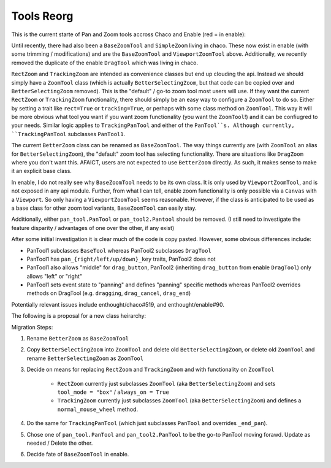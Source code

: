 .. _tool_reorg:

###########
Tools Reorg
###########

This is the current starte of Pan and Zoom tools accross Chaco and Enable
(red = in enable):

.. graphviz::

    digraph OldToolInheritanceTree {
        BetterZoom -> DragZoom;
        BetterZoom -> BetterSelectingZoom;
        ZoomTool [
            label=<ZoomTool<BR /><FONT POINT-SIZE="14">Currently just an alias for BetterSelectingZoom</FONT>>
        ];
        BetterSelectingZoom -> ZoomTool [dir=none];
        RectZoom [
            label=<RectZoom<BR /><FONT POINT-SIZE="14">Just sets 2 traits on ZoomTool</FONT>>
        ];
        ZoomTool -> RectZoom;
        TrackingZoom [
            label=<RectZoom<BR /><FONT POINT-SIZE="14">Defines one additional method on ZoomTool</FONT>>
        ];
        ZoomTool -> TrackingZoom;
        DragTool [fillcolor=red, style=filled];
        DragTool -> DragZoom;
        BaseZoomTool [fillcolor=red, style=filled];
        ViewportZoomTool [fillcolor=red, style=filled];
        ViewportPanTool [fillcolor=red, style=filled];
        DragTool -> ViewportPanTool;
        BaseZoomTool -> ViewportZoomTool;
        PanTool;
        TrackingPanTool [
            label=<TrackingPanTool<BR /><FONT POINT-SIZE="14">Defines one additional method on PanTool</FONT>>
        ];
        PanTool -> TrackingPanTool;
        PanTool2 [
            label=<PanTool2<BR /><FONT POINT-SIZE="14">Not in chaco.tools.api, very rarely used.<BR />However, seems to have been intended as improvement over PanTool.</FONT>>
        ];
        DragTool -> PanTool2;
    }

Until recently, there had also been a ``BaseZoomTool`` and ``SimpleZoom``
living in chaco. These now exist in enable (with some trimming / modifications)
and are the ``BaseZoomTool`` and ``ViewportZoomTool`` above.  Additionally,
we recently removed the duplicate of the enable ``DragTool`` which was living
in chaco.

``RectZoom`` and ``TrackingZoom`` are intended as convenience classes but end
up clouding the api.  Instead we should simply have a ``ZoomTool`` class (which
is actually ``BetterSelectingZoom``, but that code can be copied over and
``BetterSelectingZoom`` removed).  This is the "default" / go-to zoom tool most
users will use. If they want the current ``RectZoom`` or ``TrackingZoom``
functionality, there should simply be an easy way to configure a ``ZoomTool``
to do so.  Either by setting a trait like ``rect=True`` or ``tracking=True``,
or perhaps with some class method on ``ZoomTool``.  This way it will be more
obvious what tool you want if you want zoom functionality
(you want the ``ZoomTool``!) and it can be confiugred to your needs.
Similar logic applies to ``TrackingPanTool`` and either of the ``PanTool``s.
Although currently, ``TrackingPanTool`` subclasses ``PanTool1``.

The current ``BetterZoom`` class can be renamed as ``BaseZoomTool``. The way things
currently are (with ``ZoomTool`` an alias for ``BetterSelectingZoom``), the "default"
zoom tool has selecting functionality. There are situations like ``DragZoom``
where you don't want this.  AFAICT, users are not expected to use ``BetterZoom``
directly. As such, it makes sense to make it an explicit base class.

In enable, I do not really see why ``BaseZoomTool`` needs to be its own class.
It is only used by ``ViewportZoomTool``, and is not exposed in any api module.
Further, from what I can tell, enable zoom functionality is only possible via
a ``Canvas`` with a ``Viewport``.  So only having a ``ViewportZoomTool`` seems
reasonable.  However, if the class is anticipated to be used as a base class
for other zoom tool variants, ``BaseZoomTool`` can easily stay.

Additionally, either ``pan_tool.PanTool`` or ``pan_tool2.Pantool`` should be
removed. (I still need to investigate the feature disparity / advantages of one
over the other, if any exist)

After some initial investigation it is clear much of the code is copy pasted.
However, some obvious differences include:

* PanTool1 subclasses ``BaseTool`` whereas PanTool2 subclasses ``DragTool``
* PanTool1 has ``pan_{right/left/up/down}_key`` traits, PanTool2 does not
* PanTool1 also allows "middle" for ``drag_button``, PanTool2 (inheriting
  ``drag_button`` from enable ``DragTool``) only allows "left" or "right"
* PanTool1 sets event state to "panning" and defines "panning" specific methods
  whereas PanTool2 overrides methods on DragTool (e.g. ``dragging``,
  ``drag_cancel``, ``drag_end``)

Potentially relevant issues include enthought/chaco#519, and enthought/enable#90.

The following is a proposal for a new class heirarchy:

.. graphviz::

    digraph NewToolInheritanceTree {
        BaseZoomTool [
            label=<BaseZoomTool<BR /><FONT POINT-SIZE="14">Formally BetterZoom</FONT>>
        ];
        ZoomTool [
            label=<ZoomTool<BR /><FONT POINT-SIZE="14">Formally BetttterSelectingZoom / ZoomTool</FONT>>
        ]
        BaseZoomTool -> ZoomTool;
        BaseZoomTool -> DragZoom;
        DragTool [fillcolor=red, style=filled];
        DragTool -> DragZoom;
        ViewportZoomTool [fillcolor=red, style=filled];
        ViewportPanTool [fillcolor=red, style=filled];
        DragTool -> ViewportPanTool;
        PanTool [style="dotted"];
        PanTool2 [
            label=<PanTool2<BR /><FONT POINT-SIZE="14">Not in chaco.tools.api, very rarely used.<BR />However, seems to have been intended as improvement over PanTool.</FONT>>,
            style="dotted"
        ];
        DragTool -> PanTool2;
    }



Migration Steps:

#. Rename ``BetterZoom`` as ``BaseZoomTool``
#. Copy ``BetterSelectingZoom`` into ``ZoomTool`` and delete old
   ``BetterSelectingZoom``, or delete old ``ZoomTool`` and rename
   ``BetterSelectingZoom`` as ``ZoomTool``
#. Decide on means for replacing ``RectZoom`` and ``TrackingZoom`` and with
   functionality on ``ZoomTool``

      * ``RectZoom`` currently just subclasses ``ZoomTool`` (aka
        ``BetterSelectingZoom``) and sets ``tool_mode = "box"`` / ``always_on = True``
      * ``TrackingZoom`` currently just subclasses ``ZoomTool`` (aka
        ``BetterSelectingZoom``) and defines a ``normal_mouse_wheel`` method.

#. Do the same for ``TrackingPanTool`` (which just subclasses ``PanTool`` and
   overrides ``_end_pan``).
#. Chose one of ``pan_tool.PanTool`` and ``pan_tool2.PanTool`` to be the go-to
   PanTool moving forawd. Update as needed / Delete the other.
#. Decide fate of ``BaseZoomTool`` in enable.
